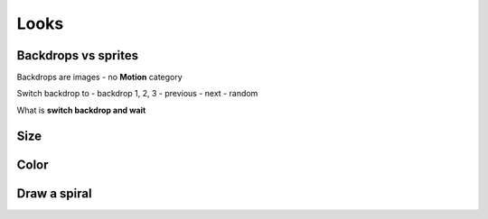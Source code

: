 Looks
=====

Backdrops vs sprites
--------------------

Backdrops are images 
- no **Motion** category

Switch backdrop to
- backdrop 1, 2, 3
- previous
- next
- random

What is **switch backdrop and wait**


Size
----

Color
-----

.. raw:: html

    <iframe src="https://scratch.mit.edu/projects/380852043/embed" allowtransparency="true" width="485" height="402" frameborder="0" scrolling="no" allowfullscreen></iframe>


Draw a spiral
-------------

.. raw:: html

    <iframe src="https://scratch.mit.edu/projects/380856624/embed" allowtransparency="true" width="485" height="402" frameborder="0" scrolling="no" allowfullscreen></iframe>
